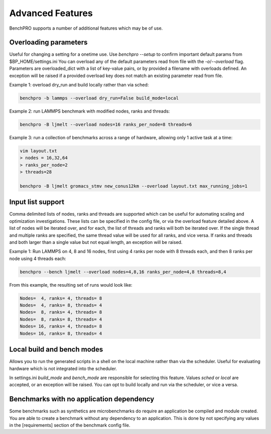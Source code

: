 =================
Advanced Features
=================

BenchPRO supports a number of additional features which may be of use.

Overloading parameters
----------------------

Useful for changing a setting for a onetime use. 
Use `benchpro --setup` to confirm important default params from $BP_HOME/settings.ini
You can overload any of the default parameters read from file with the `-o`/`--overload` flag. 
Parameters are overloaded_dict with a list of key-value pairs, or by provided a filename with overloads defined.
An exception will be raised if a provided overload key does not match an existing parameter read from file.

Example 1: overload dry_run and build locally rather than via sched:

.. code-block::

    benchpro -b lammps --overload dry_run=False build_mode=local

Example 2: run LAMMPS benchmark with modified nodes, ranks and threads:

.. code-block::

    benchpro -B ljmelt --overload nodes=16 ranks_per_node=8 threads=6

Example 3: run a collection of benchmarks across a range of hardware, allowing only 1 active task at a time:

.. code-block::

    vim layout.txt
    > nodes = 16,32,64
    > ranks_per_node=2
    > threads=28

    benchpro -B ljmelt gromacs_stmv new_conus12km --overload layout.txt max_running_jobs=1

Input list support
------------------

Comma delimited lists of nodes, ranks and threads are supported which can be useful for automating scaling and optimization investigations.
These lists can be specified in the config file, or via the overload feature detailed above.
A list of nodes will be iterated over, and for each, the list of threads and ranks will both be iterated over.
If the single thread and multiple ranks are specified, the same thread value will be used for all ranks, and vice versa. If ranks and threads and both larger than a single value but not equal length, an exception will be raised.

Example 1: Run LAMMPS on 4, 8 and 16 nodes, first using 4 ranks per node with 8 threads each, and then 8 ranks per node using 4 threads each:

.. code-block::

    benchpro --bench ljmelt --overload nodes=4,8,16 ranks_per_node=4,8 threads=8,4

From this example, the resulting set of runs would look like:

.. code-block::

    Nodes=  4, ranks= 4, threads= 8 
    Nodes=  4, ranks= 8, threads= 4 
    Nodes=  8, ranks= 4, threads= 8 
    Nodes=  8, ranks= 8, threads= 4 
    Nodes= 16, ranks= 4, threads= 8 
    Nodes= 16, ranks= 8, threads= 4 

Local build and bench modes
---------------------------

Allows you to run the generated scripts in a shell on the local machine rather than  via the scheduler.
Useful for evaluating hardware which is not integrated into the scheduler.

In settings.ini `build_mode` and `bench_mode` are responsible for selecting this feature. Values `sched` or `local` are accepted, or an exception will be raised. 
You can opt to build locally and run via the scheduler, or vice a versa.

Benchmarks with no application dependency
-----------------------------------------

Some benchmarks such as synthetics are microbenchmarks do require an application be compiled and module created.
You are able to create a benchmark without any dependency to an application. 
This is done by not specifying any values in the [requirements] section of the benchmark config file.

